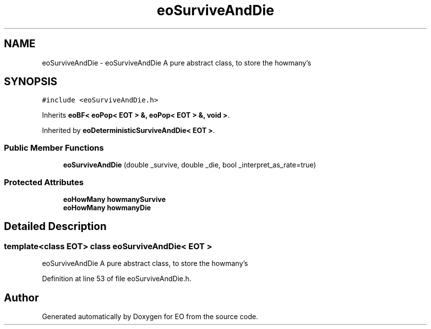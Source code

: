 .TH "eoSurviveAndDie" 3 "19 Oct 2006" "Version 0.9.4-cvs" "EO" \" -*- nroff -*-
.ad l
.nh
.SH NAME
eoSurviveAndDie \- eoSurviveAndDie A pure abstract class, to store the howmany's  

.PP
.SH SYNOPSIS
.br
.PP
\fC#include <eoSurviveAndDie.h>\fP
.PP
Inherits \fBeoBF< eoPop< EOT > &, eoPop< EOT > &, void >\fP.
.PP
Inherited by \fBeoDeterministicSurviveAndDie< EOT >\fP.
.PP
.SS "Public Member Functions"

.in +1c
.ti -1c
.RI "\fBeoSurviveAndDie\fP (double _survive, double _die, bool _interpret_as_rate=true)"
.br
.in -1c
.SS "Protected Attributes"

.in +1c
.ti -1c
.RI "\fBeoHowMany\fP \fBhowmanySurvive\fP"
.br
.ti -1c
.RI "\fBeoHowMany\fP \fBhowmanyDie\fP"
.br
.in -1c
.SH "Detailed Description"
.PP 

.SS "template<class EOT> class eoSurviveAndDie< EOT >"
eoSurviveAndDie A pure abstract class, to store the howmany's 
.PP
Definition at line 53 of file eoSurviveAndDie.h.

.SH "Author"
.PP 
Generated automatically by Doxygen for EO from the source code.
